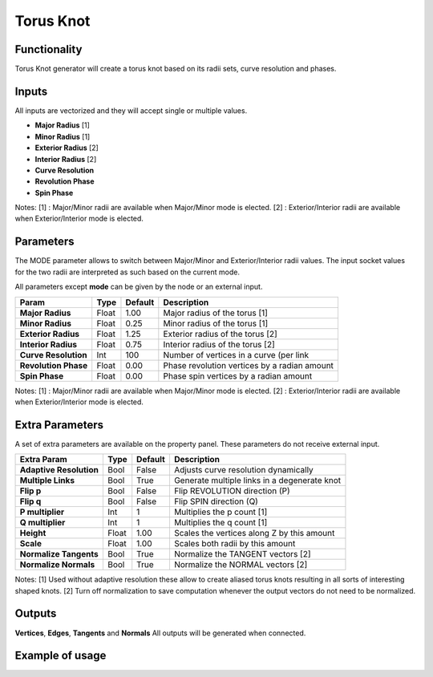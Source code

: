 Torus Knot
==========

Functionality
-------------

Torus Knot generator will create a torus knot based on its radii sets, curve resolution and phases.

Inputs
------

All inputs are vectorized and they will accept single or multiple values.

- **Major Radius**    [1]
- **Minor Radius**    [1]
- **Exterior Radius** [2]
- **Interior Radius** [2]
- **Curve Resolution**
- **Revolution Phase**
- **Spin Phase**

Notes:
[1] : Major/Minor radii are available when Major/Minor mode is elected.
[2] : Exterior/Interior radii are available when Exterior/Interior mode is elected.

Parameters
----------

The MODE parameter allows to switch between Major/Minor and Exterior/Interior radii values. The input socket values for the two radii are interpreted as such based on the current mode.

All parameters except **mode** can be given by the node or an external input.

+-------------------------+------------+------------+-----------------------------------------------+
| Param                   |  Type      |  Default   |  Description                                  |
+=========================+============+============+===============================================+
| **Major Radius**        |  Float     |  1.00      |  Major radius of the torus [1]                |
+-------------------------+------------+------------+-----------------------------------------------+
| **Minor Radius**        |  Float     |  0.25      |  Minor radius of the torus [1]                |
+-------------------------+------------+------------+-----------------------------------------------+
| **Exterior Radius**     |  Float     |  1.25      |  Exterior radius of the torus [2]             |
+-------------------------+------------+------------+-----------------------------------------------+
| **Interior Radius**     |  Float     |  0.75      |  Interior radius of the torus [2]             |
+-------------------------+------------+------------+-----------------------------------------------+
| **Curve Resolution**    |  Int       |  100       |  Number of vertices in a curve (per link      |
+-------------------------+------------+------------+-----------------------------------------------+
| **Revolution Phase**    |  Float     |  0.00      |  Phase revolution vertices by a radian amount |
+-------------------------+------------+------------+-----------------------------------------------+
| **Spin Phase**          |  Float     |  0.00      |  Phase spin vertices by a radian amount       |
+-------------------------+------------+------------+-----------------------------------------------+

Notes:
[1] : Major/Minor radii are available when Major/Minor mode is elected.
[2] : Exterior/Interior radii are available when Exterior/Interior mode is elected.

Extra Parameters
----------------
A set of extra parameters are available on the property panel. These parameters do not receive external input.

+-------------------------+------------+------------+-----------------------------------------------+
| Extra Param             |  Type      |  Default   |  Description                                  |
+=========================+============+============+===============================================+
| **Adaptive Resolution** |  Bool      |  False     |  Adjusts curve resolution dynamically         |
+-------------------------+------------+------------+-----------------------------------------------+
| **Multiple Links**      |  Bool      |  True      |  Generate multiple links in a degenerate knot |
+-------------------------+------------+------------+-----------------------------------------------+
| **Flip p**              |  Bool      |  False     |  Flip REVOLUTION direction (P)                |
+-------------------------+------------+------------+-----------------------------------------------+
| **Flip q**              |  Bool      |  False     |  Flip SPIN direction (Q)                      |
+-------------------------+------------+------------+-----------------------------------------------+
| **P multiplier**        |  Int       |  1         |  Multiplies the p count [1]                   |
+-------------------------+------------+------------+-----------------------------------------------+
| **Q multiplier**        |  Int       |  1         |  Multiplies the q count [1]                   |
+-------------------------+------------+------------+-----------------------------------------------+
| **Height**              |  Float     |  1.00      |  Scales the vertices along Z by this amount   |
+-------------------------+------------+------------+-----------------------------------------------+
| **Scale**               |  Float     |  1.00      |  Scales both radii by this amount             |
+-------------------------+------------+------------+-----------------------------------------------+
| **Normalize Tangents**  |  Bool      |  True      |  Normalize the TANGENT vectors [2]            |
+-------------------------+------------+------------+-----------------------------------------------+
| **Normalize Normals**   |  Bool      |  True      |  Normalize the NORMAL vectors [2]             |
+-------------------------+------------+------------+-----------------------------------------------+

Notes:
[1] Used without adaptive resolution these allow to create aliased torus knots resulting in all sorts of interesting shaped knots.
[2] Turn off normalization to save computation whenever the output vectors do not need to be normalized.

Outputs
-------

**Vertices**, **Edges**, **Tangents** and **Normals**
All outputs will be generated when connected.


Example of usage
----------------

